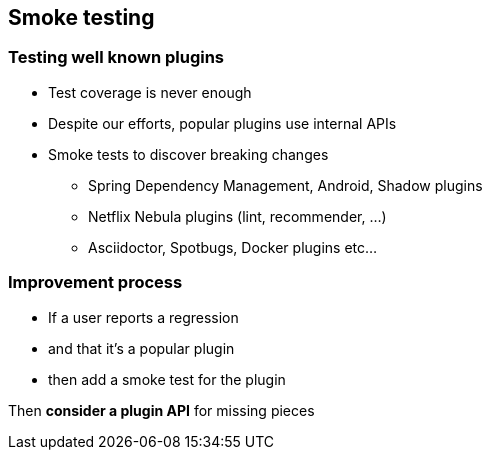 == Smoke testing

=== Testing well known plugins

* Test coverage is never enough
* Despite our efforts, popular plugins use internal APIs
* Smoke tests to discover breaking changes
** Spring Dependency Management, Android, Shadow plugins
** Netflix Nebula plugins (lint, recommender, ...)
** Asciidoctor, Spotbugs, Docker plugins etc...

=== Improvement process

* If a user reports a regression
* and that it's a popular plugin
* then add a smoke test for the plugin

Then **consider a plugin API** for missing pieces
